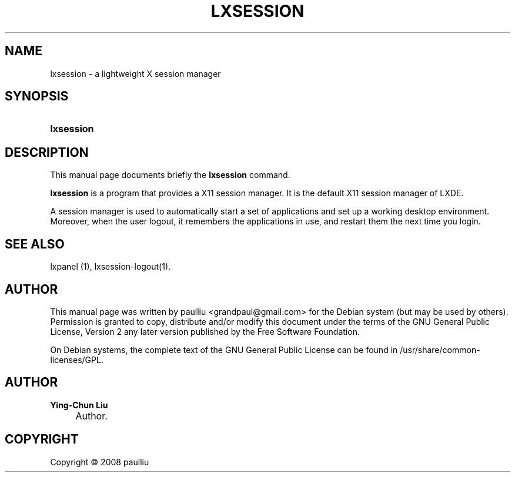 .\"     Title: LXSESSION
.\"    Author: Ying-Chun Liu
.\" Generator: DocBook XSL Stylesheets v1.73.2 <http://docbook.sf.net/>
.\"      Date: March  2, 2008
.\"    Manual: http://LXDE.org
.\"    Source: http://LXDE.org
.\"
.TH "LXSESSION" "1" "March 2, 2008" "http://LXDE\&.org" "http://LXDE.org"
.\" disable hyphenation
.nh
.\" disable justification (adjust text to left margin only)
.ad l
.SH "NAME"
lxsession \- a lightweight X session manager
.SH "SYNOPSIS"
.HP 10
\fBlxsession\fR
.SH "DESCRIPTION"
.PP
This manual page documents briefly the
\fBlxsession\fR
command\&.
.PP
\fBlxsession\fR
is a program that provides a X11 session manager\&. It is the default X11 session manager of LXDE\&.
.PP
A session manager is used to automatically start a set of applications and set up a working desktop environment\&. Moreover, when the user logout, it remembers the applications in use, and restart them the next time you login\&.
.SH "SEE ALSO"
.PP
lxpanel (1), lxsession\-logout(1)\&.
.SH "AUTHOR"
.PP
This manual page was written by paulliu
<grandpaul@gmail\&.com>
for the
Debian
system (but may be used by others)\&. Permission is granted to copy, distribute and/or modify this document under the terms of the
GNU
General Public License, Version 2 any later version published by the Free Software Foundation\&.
.PP
On Debian systems, the complete text of the GNU General Public License can be found in /usr/share/common\-licenses/GPL\&.
.SH "AUTHOR"
.PP
\fBYing\-Chun Liu\fR
.sp -1n
.IP "" 4
Author.
.SH "COPYRIGHT"
Copyright \(co 2008 paulliu
.br

